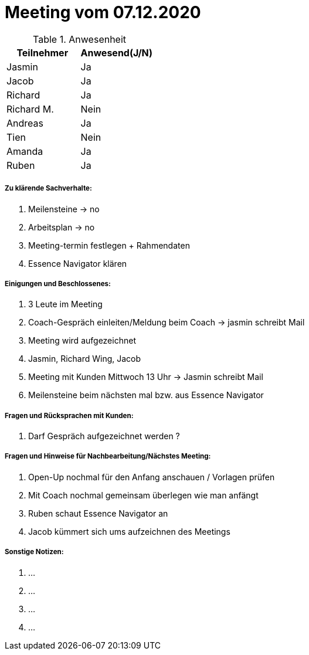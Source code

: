 = Meeting vom 07.12.2020


.Anwesenheit
|===
|*Teilnehmer* | *Anwesend(J/N)*

|Jasmin 
|Ja

|Jacob 
|Ja

|Richard
|Ja

|Richard M.
|Nein

|Andreas
|Ja

|Tien
|Nein

|Amanda
|Ja

|Ruben
|Ja

|===

===== *Zu klärende Sachverhalte:*
. Meilensteine -> no
. Arbeitsplan -> no
. Meeting-termin festlegen + Rahmendaten
. Essence Navigator klären

===== *Einigungen und Beschlossenes:*
. 3 Leute im Meeting 
. Coach-Gespräch einleiten/Meldung beim Coach -> jasmin schreibt Mail
. Meeting wird aufgezeichnet
. Jasmin, Richard Wing, Jacob
. Meeting mit Kunden Mittwoch 13 Uhr -> Jasmin schreibt Mail
. Meilensteine beim nächsten mal bzw. aus Essence Navigator

===== *Fragen und Rücksprachen mit Kunden:*
. Darf Gespräch aufgezeichnet werden ?

===== *Fragen und Hinweise für Nachbearbeitung/Nächstes Meeting:*
. Open-Up nochmal für den Anfang anschauen / Vorlagen prüfen 
. Mit Coach nochmal gemeinsam überlegen wie man anfängt 
. Ruben schaut Essence Navigator an
. Jacob kümmert sich ums aufzeichnen des Meetings 

===== *Sonstige Notizen:*
. ...
. ...
. ...
. ...